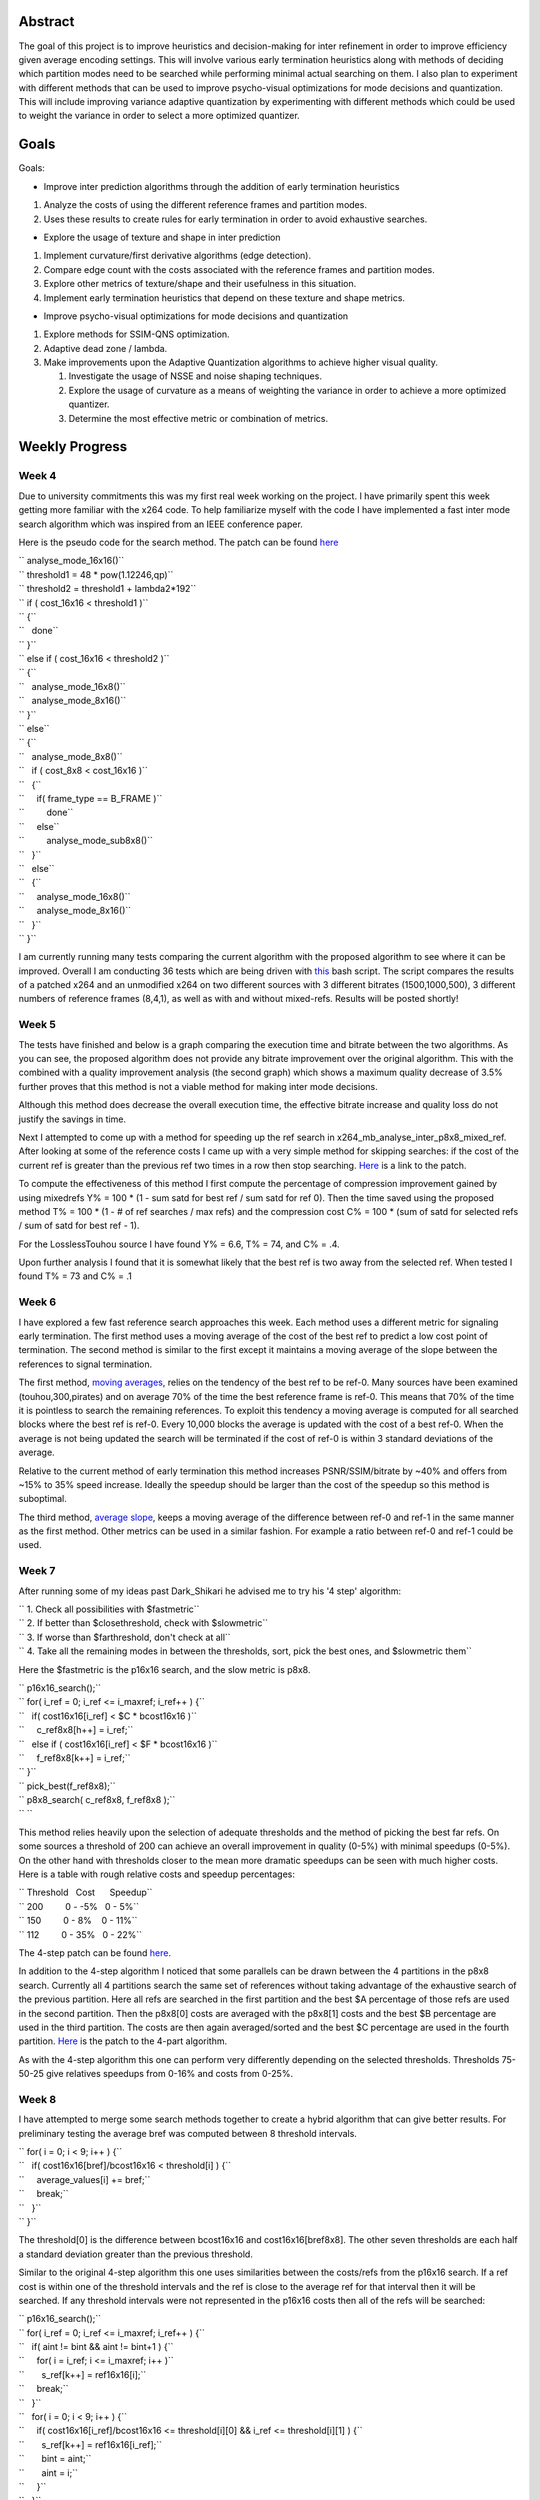 .. raw:: mediawiki

   {{SoCProject|year=2008|student=[[User:keram|Joey Degges ]]|mentor=Jason Garrett-Glaser}}

Abstract
--------

The goal of this project is to improve heuristics and decision-making for inter refinement in order to improve efficiency given average encoding settings. This will involve various early termination heuristics along with methods of deciding which partition modes need to be searched while performing minimal actual searching on them. I also plan to experiment with different methods that can be used to improve psycho-visual optimizations for mode decisions and quantization. This will include improving variance adaptive quantization by experimenting with different methods which could be used to weight the variance in order to select a more optimized quantizer.

Goals
-----

Goals:

-  Improve inter prediction algorithms through the addition of early termination heuristics

#. Analyze the costs of using the different reference frames and partition modes.
#. Uses these results to create rules for early termination in order to avoid exhaustive searches.

-  Explore the usage of texture and shape in inter prediction

#. Implement curvature/first derivative algorithms (edge detection).
#. Compare edge count with the costs associated with the reference frames and partition modes.
#. Explore other metrics of texture/shape and their usefulness in this situation.
#. Implement early termination heuristics that depend on these texture and shape metrics.

-  Improve psycho-visual optimizations for mode decisions and quantization

#. Explore methods for SSIM-QNS optimization.
#. Adaptive dead zone / lambda.
#. Make improvements upon the Adaptive Quantization algorithms to achieve higher visual quality.

   #. Investigate the usage of NSSE and noise shaping techniques.
   #. Explore the usage of curvature as a means of weighting the variance in order to achieve a more optimized quantizer.
   #. Determine the most effective metric or combination of metrics.

Weekly Progress
---------------

Week 4
^^^^^^

Due to university commitments this was my first real week working on the project. I have primarily spent this week getting more familiar with the x264 code. To help familiarize myself with the code I have implemented a fast inter mode search algorithm which was inspired from an IEEE conference paper.

Here is the pseudo code for the search method. The patch can be found `here <http://jdegges.googlepages.com/x264-fast-inter-decision.patch>`__

| `` analyse_mode_16x16()``
| `` threshold1 = 48 * pow(1.12246,qp)``
| `` threshold2 = threshold1 + lambda2*192``
| `` if ( cost_16x16 < threshold1 )``
| `` {``
| ``   done``
| `` }``
| `` else if ( cost_16x16 < threshold2 )``
| `` {``
| ``   analyse_mode_16x8()``
| ``   analyse_mode_8x16()``
| `` }``
| `` else``
| `` {``
| ``   analyse_mode_8x8()``
| ``   if ( cost_8x8 < cost_16x16 )``
| ``   {``
| ``     if( frame_type == B_FRAME )``
| ``         done``
| ``     else``
| ``         analyse_mode_sub8x8()``
| ``   }``
| ``   else``
| ``   {``
| ``     analyse_mode_16x8()``
| ``     analyse_mode_8x16()``
| ``   }``
| `` }``

I am currently running many tests comparing the current algorithm with the proposed algorithm to see where it can be improved. Overall I am conducting 36 tests which are being driven with `this <http://jdegges.googlepages.com/x264-bench.sh>`__ bash script. The script compares the results of a patched x264 and an unmodified x264 on two different sources with 3 different bitrates (1500,1000,500), 3 different numbers of reference frames (8,4,1), as well as with and without mixed-refs. Results will be posted shortly!

Week 5
^^^^^^

The tests have finished and below is a graph comparing the execution time and bitrate between the two algorithms. As you can see, the proposed algorithm does not provide any bitrate improvement over the original algorithm. This with the combined with a quality improvement analysis (the second graph) which shows a maximum quality decrease of 3.5% further proves that this method is not a viable method for making inter mode decisions.

|bitrate-time-t1.png| |quality-test-t1.png|

Although this method does decrease the overall execution time, the effective bitrate increase and quality loss do not justify the savings in time.

Next I attempted to come up with a method for speeding up the ref search in x264_mb_analyse_inter_p8x8_mixed_ref. After looking at some of the reference costs I came up with a very simple method for skipping searches: if the cost of the current ref is greater than the previous ref two times in a row then stop searching. `Here <http://jdegges.googlepages.com/x264-mixed-ref.patch>`__ is a link to the patch.

To compute the effectiveness of this method I first compute the percentage of compression improvement gained by using mixedrefs Y% = 100 \* (1 - sum satd for best ref / sum satd for ref 0). Then the time saved using the proposed method T% = 100 \* (1 - # of ref searches / max refs) and the compression cost C% = 100 \* (sum of satd for selected refs / sum of satd for best ref - 1).

For the LosslessTouhou source I have found Y% = 6.6, T% = 74, and C% = .4.

Upon further analysis I found that it is somewhat likely that the best ref is two away from the selected ref. When tested I found T% = 73 and C% = .1

Week 6
^^^^^^

I have explored a few fast reference search approaches this week. Each method uses a different metric for signaling early termination. The first method uses a moving average of the cost of the best ref to predict a low cost point of termination. The second method is similar to the first except it maintains a moving average of the slope between the references to signal termination.

The first method, `moving averages <http://jdegges.googlepages.com/x264-mref-avg.patch.txt>`__, relies on the tendency of the best ref to be ref-0. Many sources have been examined (touhou,300,pirates) and on average 70% of the time the best reference frame is ref-0. This means that 70% of the time it is pointless to search the remaining references. To exploit this tendency a moving average is computed for all searched blocks where the best ref is ref-0. Every 10,000 blocks the average is updated with the cost of a best ref-0. When the average is not being updated the search will be terminated if the cost of ref-0 is within 3 standard deviations of the average.

Relative to the current method of early termination this method increases PSNR/SSIM/bitrate by ~40% and offers from ~15% to 35% speed increase. Ideally the speedup should be larger than the cost of the speedup so this method is suboptimal.

The third method, `average slope <http://jdegges.googlepages.com/x264-mref-slope.patch.txt>`__, keeps a moving average of the difference between ref-0 and ref-1 in the same manner as the first method. Other metrics can be used in a similar fashion. For example a ratio between ref-0 and ref-1 could be used.

Week 7
^^^^^^

After running some of my ideas past Dark_Shikari he advised me to try his '4 step' algorithm:

| `` 1. Check all possibilities with $fastmetric``
| `` 2. If better than $closethreshold, check with $slowmetric``
| `` 3. If worse than $farthreshold, don't check at all``
| `` 4. Take all the remaining modes in between the thresholds, sort, pick the best ones, and $slowmetric them``

Here the $fastmetric is the p16x16 search, and the slow metric is p8x8.

| `` p16x16_search();``
| `` for( i_ref = 0; i_ref <= i_maxref; i_ref++ ) {``
| ``   if( cost16x16[i_ref] < $C * bcost16x16 )``
| ``     c_ref8x8[h++] = i_ref;``
| ``   else if ( cost16x16[i_ref] < $F * bcost16x16 )``
| ``     f_ref8x8[k++] = i_ref;``
| `` }``
| `` pick_best(f_ref8x8);``
| `` p8x8_search( c_ref8x8, f_ref8x8 );``
| `` ``

This method relies heavily upon the selection of adequate thresholds and the method of picking the best far refs. On some sources a threshold of 200 can achieve an overall improvement in quality (0-5%) with minimal speedups (0-5%). On the other hand with thresholds closer to the mean more dramatic speedups can be seen with much higher costs. Here is a table with rough relative costs and speedup percentages:

| `` Threshold   Cost      Speedup``
| `` 200         0 - -5%   0 - 5%``
| `` 150         0 - 8%    0 - 11%``
| `` 112         0 - 35%   0 - 22%``

The 4-step patch can be found `here <http://jdegges.googlepages.com/x264-mref-4step.patch.txt>`__.

In addition to the 4-step algorithm I noticed that some parallels can be drawn between the 4 partitions in the p8x8 search. Currently all 4 partitions search the same set of references without taking advantage of the exhaustive search of the previous partition. Here all refs are searched in the first partition and the best $A percentage of those refs are used in the second partition. Then the p8x8[0] costs are averaged with the p8x8[1] costs and the best $B percentage are used in the third partition. The costs are then again averaged/sorted and the best $C percentage are used in the fourth partition. `Here <http://jdegges.googlepages.com/x264-mref-4part.patch.txt>`__ is the patch to the 4-part algorithm.

As with the 4-step algorithm this one can perform very differently depending on the selected thresholds. Thresholds 75-50-25 give relatives speedups from 0-16% and costs from 0-25%.

Week 8
^^^^^^

I have attempted to merge some search methods together to create a hybrid algorithm that can give better results. For preliminary testing the average bref was computed between 8 threshold intervals.

| `` for( i = 0; i < 9; i++ ) {``
| ``   if( cost16x16[bref]/bcost16x16 < threshold[i] ) {``
| ``     average_values[i] += bref;``
| ``     break;``
| ``   }``
| `` }``

The threshold[0] is the difference between bcost16x16 and cost16x16[bref8x8]. The other seven thresholds are each half a standard deviation greater than the previous threshold.

Similar to the original 4-step algorithm this one uses similarities between the costs/refs from the p16x16 search. If a ref cost is within one of the threshold intervals and the ref is close to the average ref for that interval then it will be searched. If any threshold intervals were not represented in the p16x16 costs then all of the refs will be searched:

| `` p16x16_search();``
| `` for( i_ref = 0; i_ref <= i_maxref; i_ref++ ) {``
| ``   if( aint != bint && aint != bint+1 ) {``
| ``     for( i = i_ref; i <= i_maxref; i++ )``
| ``       s_ref[k++] = ref16x16[i];``
| ``     break;``
| ``   }``
| ``   for( i = 0; i < 9; i++ ) {``
| ``     if( cost16x16[i_ref]/bcost16x16 <= threshold[i][0] && i_ref <= threshold[i][1] ) {``
| ``       s_ref[k++] = ref16x16[i_ref];``
| ``       bint = aint;``
| ``       aint = i;``
| ``     }``
| ``   }``
| `` }``
| `` p8x8_search( s_ref );``

This method is somewhat more robust than the previous methods in that it does not rely on any static thresholds. All of the thresholds can be computed live with moving averages. Using thresholds computed over the entire source (touhou) the results look very good when compared to other methods. Below is a graph showing the relative cost and speedups with a different number of references and at different target bitrates.

.. figure:: wk8-time_vs_bitrate.png
   :alt: wk8-time_vs_bitrate.png

   wk8-time_vs_bitrate.png

As you can see the cost/speedup scales with the number of references used and the cost/speedup ratio is close to 1. It is not clearly marked on the graph, but the number of references used at different bitrate are 16, 12, 8, 4, and 1. As the number of references is increased so are the cost and time savings.

Schedule
--------

All finals will be finished June 10th and starting June 11th I will be working full time. I will be camping sometime in late June for 1.5 days and possibly once more later in the summer. Other than that I do not plan to take any more vacation.

School starts back up ~28th of September so if all goes as planned my project will be completed by then :]

.. |bitrate-time-t1.png| image:: bitrate-time-t1.png
.. |quality-test-t1.png| image:: quality-test-t1.png

